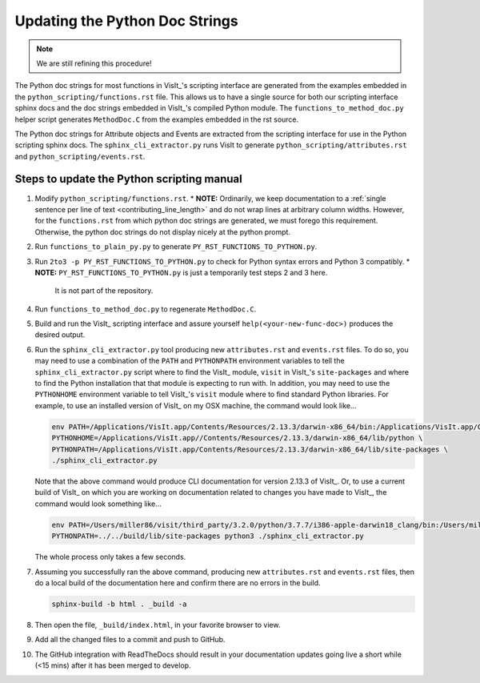Updating the Python Doc Strings
===============================

.. note::
   We are still refining this procedure!

The Python doc strings for most functions in VisIt_'s scripting interface are generated from the examples embedded in the ``python_scripting/functions.rst`` file.
This allows us to have a single source for both our scripting interface sphinx docs and the doc strings embedded in VisIt_'s compiled Python module. 
The ``functions_to_method_doc.py`` helper script generates ``MethodDoc.C`` from the examples embedded in the rst source.

The Python doc strings for Attribute objects and Events are extracted from the scripting interface for use in the Python scripting sphinx docs.
The ``sphinx_cli_extractor.py`` runs VisIt to generate ``python_scripting/attributes.rst``  and ``python_scripting/events.rst``.

Steps to update the Python scripting manual
-------------------------------------------

#. Modify ``python_scripting/functions.rst``.
   * **NOTE:** Ordinarily, we keep documentation to a :ref:`single sentence per line of text <contributing_line_length>` and do not wrap lines at arbitrary column widths. However, for the ``functions.rst`` from which python doc strings are generated, we must forego this requirement. Otherwise, the python doc strings do not display nicely at the python prompt.
#. Run ``functions_to_plain_py.py`` to generate ``PY_RST_FUNCTIONS_TO_PYTHON.py``.
#. Run ``2to3 -p PY_RST_FUNCTIONS_TO_PYTHON.py`` to check for Python syntax errors and Python 3 compatibly.
   * **NOTE:** ``PY_RST_FUNCTIONS_TO_PYTHON.py`` is just a temporarily test steps 2 and 3 here.
     It is not part of the repository.
#. Run ``functions_to_method_doc.py`` to regenerate ``MethodDoc.C``.
#. Build and run the VisIt_ scripting interface and assure yourself ``help(<your-new-func-doc>)`` produces the desired output.
#. Run the ``sphinx_cli_extractor.py`` tool producing new ``attributes.rst`` and ``events.rst`` files.
   To do so, you may need to use a combination of the ``PATH`` and ``PYTHONPATH`` environment variables to tell the ``sphinx_cli_extractor.py`` script where to find the VisIt_ module, ``visit`` in VisIt_'s ``site-packages`` and where to find the Python installation that that module is expecting to run with.
   In addition, you may need to use the ``PYTHONHOME`` environment variable to tell VisIt_'s ``visit`` module where to find standard Python libraries.
   For example, to use an installed version of VisIt_ on my OSX machine, the command would look like...

   .. code-block:: shell

     env PATH=/Applications/VisIt.app/Contents/Resources/2.13.3/darwin-x86_64/bin:/Applications/VisIt.app/Contents/Resources/bin:$PATH \
     PYTHONHOME=/Applications/VisIt.app//Contents/Resources/2.13.3/darwin-x86_64/lib/python \
     PYTHONPATH=/Applications/VisIt.app/Contents/Resources/2.13.3/darwin-x86_64/lib/site-packages \
     ./sphinx_cli_extractor.py 

   Note that the above command would produce CLI documentation for version 2.13.3 of VisIt_.
   Or, to use a current build of VisIt_ on which you are working on documentation related to changes you have made to VisIt_, the command would look something like...

   .. code-block:: shell

     env PATH=/Users/miller86/visit/third_party/3.2.0/python/3.7.7/i386-apple-darwin18_clang/bin:/Users/miller86/visit/visit/build/bin:$PATH \
     PYTHONPATH=../../build/lib/site-packages python3 ./sphinx_cli_extractor.py

   The whole process only takes a few seconds.

#. Assuming you successfully ran the above command, producing new ``attributes.rst`` and ``events.rst`` files, then do a local build of the documentation here and confirm there are no errors in the build.

   .. code-block:: shell

     sphinx-build -b html . _build -a

#. Then open the file, ``_build/index.html``, in your favorite browser to view.
#. Add all the changed files to a commit and push to GitHub.
#. The GitHub integration with ReadTheDocs should result in your documentation updates going live a short while (<15 mins) after it has been merged to develop.
